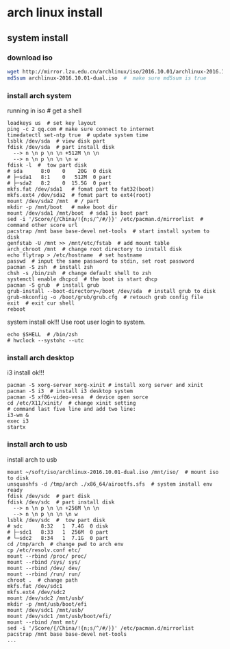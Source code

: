 * arch linux install
** system install
*** download iso
#+begin_src bash
wget http://mirror.lzu.edu.cn/archlinux/iso/2016.10.01/archlinux-2016.10.01-dual.iso
md5sum archlinux-2016.10.01-dual.iso  #  make sure md5sum is true
#+end_src

*** install arch system
running in iso  # get a shell
#+begin_src shell
loadkeys us  # set key layout
ping -c 2 qq.com # make sure connect to internet
timedatectl set-ntp true  # update system time
lsblk /dev/sda  # view disk part
fdisk /dev/sda  # part install disk
  --> n \n p \n \n +512M \n \n
  --> n \n p \n \n \n w
fdisk -l  #  tow part disk
# sda      8:0    0    20G  0 disk
# ├─sda1   8:1    0   512M  0 part
# ├─sda2   8:2    0  15.5G  0 part
mkfs.fat /dev/sda1   # fomat part to fat32(boot)
mkfs.ext4 /dev/sda2  # fomat part to ext4(root)
mount /dev/sda2 /mnt  # / part
mkdir -p /mnt/boot   # make boot dir
mount /dev/sda1 /mnt/boot  # sda1 is boot part
sed -i '/Score/{/China/!{n;s/^/#/}}' /etc/pacman.d/mirrorlist  # command other score url
pacstrap /mnt base base-devel net-tools  # start install system to disk
genfstab -U /mnt >> /mnt/etc/fstab  # add mount table
arch_chroot /mnt  # change root directory to install disk
echo flytrap > /etc/hostname  # set hostname
passwd  # input the same password to stdin, set root password
pacman -S zsh  # install zsh
chsh -s /bin/zsh  # change default shell to zsh
systemctl enable dhcpcd  # the boot is start dhcp
pacman -S grub  # install grub
grub-install --boot-directory=/boot /dev/sda  # install grub to disk
grub-mkconfig -o /boot/grub/grub.cfg  # retouch grub config file
exit  # exit cur shell
reboot
#+end_src
system install ok!!!
Use root user login to system.
#+begin_src shell
echo $SHELL  # /bin/zsh
# hwclock --systohc --utc
#+end_src
*** install arch desktop
i3 install ok!!!
#+begin_src shell
pacman -S xorg-server xorg-xinit # install xorg server and xinit
pacman -S i3  # install i3 desktop system
pacman -S xf86-video-vesa  # device open sorce
cd /etc/X11/xinit/  # change xinit setting
# command last five line and add two line:
i3-wm &
exec i3
startx
#+end_src
*** install arch to usb
install arch to usb

#+begin_src shell
mount ~/soft/iso/archlinux-2016.10.01-dual.iso /mnt/iso/  # mount iso to disk
unsquashfs -d /tmp/arch ./x86_64/airootfs.sfs  # system install env ready
fdisk /dev/sdc  # part disk
fdisk /dev/sdc  # part install disk
  --> n \n p \n \n +256M \n \n
  --> n \n p \n \n \n w
lsblk /dev/sdc  #  tow part disk
# sdc      8:32   1  7.4G  0 disk
# ├─sdc1   8:33   1  256M  0 part
# └─sdc2   8:34   1  7.1G  0 part
cd /tmp/arch  # change pwd to arch env
cp /etc/resolv.conf etc/
mount --rbind /proc/ proc/
mount --rbind /sys/ sys/
mount --rbind /dev/ dev/
mount --rbind /run/ run/
chroot .  # change path
mkfs.fat /dev/sdc1
mkfs.ext4 /dev/sdc2
mount /dev/sdc2 /mnt/usb/
mkdir -p /mnt/usb/boot/efi
mount /dev/sdc1 /mnt/usb/
mount /dev/sdc1 /mnt/usb/boot/efi/
mount --rbind /mnt mnt/
sed -i '/Score/{/China/!{n;s/^/#/}}' /etc/pacman.d/mirrorlist
pacstrap /mnt base base-devel net-tools
...
#+end_src
